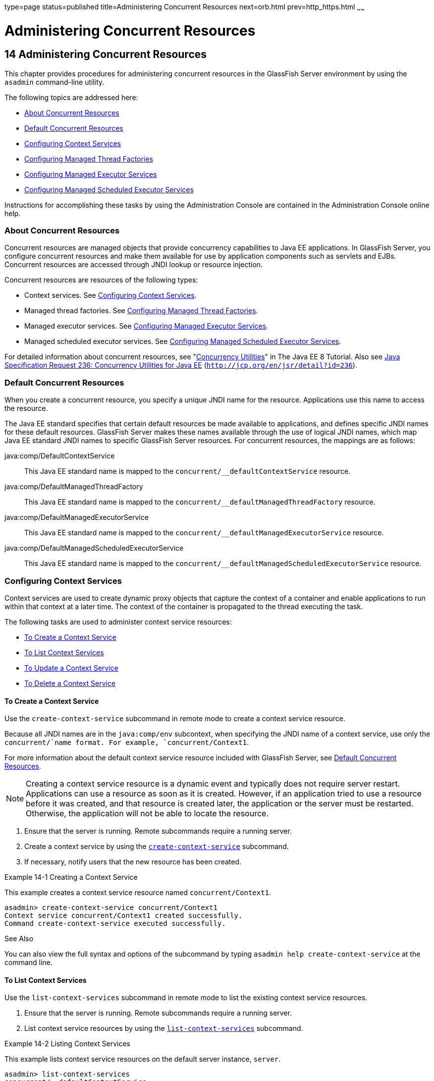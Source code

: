type=page
status=published
title=Administering Concurrent Resources
next=orb.html
prev=http_https.html
~~~~~~

Administering Concurrent Resources
==================================

[[GSADG1108]][[sthref73]]


[[administering-concurrent-resources]]
14 Administering Concurrent Resources
-------------------------------------

This chapter provides procedures for administering concurrent resources
in the GlassFish Server environment by using the `asadmin` command-line
utility.

The following topics are addressed here:

* link:#DAFGCCDI[About Concurrent Resources]
* link:#DAFFGDCD[Default Concurrent Resources]
* link:#DAFFCEEA[Configuring Context Services]
* link:#DAFBAAIJ[Configuring Managed Thread Factories]
* link:#DAFBHEDI[Configuring Managed Executor Services]
* link:#DAFHJHCF[Configuring Managed Scheduled Executor Services]

Instructions for accomplishing these tasks by using the Administration
Console are contained in the Administration Console online help.

[[DAFGCCDI]][[GSADG1109]][[about-concurrent-resources]]

About Concurrent Resources
~~~~~~~~~~~~~~~~~~~~~~~~~~

Concurrent resources are managed objects that provide concurrency
capabilities to Java EE applications. In GlassFish Server, you configure
concurrent resources and make them available for use by application
components such as servlets and EJBs. Concurrent resources are accessed
through JNDI lookup or resource injection.

Concurrent resources are resources of the following types:

* Context services. See link:#DAFFCEEA[Configuring Context Services].
* Managed thread factories. See link:#DAFBAAIJ[Configuring Managed
Thread Factories].
* Managed executor services. See link:#DAFBHEDI[Configuring Managed
Executor Services].
* Managed scheduled executor services. See link:#DAFHJHCF[Configuring
Managed Scheduled Executor Services].

For detailed information about concurrent resources, see
"https://javaee.github.io/tutorial/concurrency-utilities.html[Concurrency
Utilities]" in The Java EE 8 Tutorial. Also see
http://jcp.org/en/jsr/detail?id=236[Java Specification Request 236:
Concurrency Utilities for Java EE]
(`http://jcp.org/en/jsr/detail?id=236`).

[[DAFFGDCD]][[GSADG1110]][[default-concurrent-resources]]

Default Concurrent Resources
~~~~~~~~~~~~~~~~~~~~~~~~~~~~

When you create a concurrent resource, you specify a unique JNDI name
for the resource. Applications use this name to access the resource.

The Java EE standard specifies that certain default resources be made
available to applications, and defines specific JNDI names for these
default resources. GlassFish Server makes these names available through
the use of logical JNDI names, which map Java EE standard JNDI names to
specific GlassFish Server resources. For concurrent resources, the
mappings are as follows:

java:comp/DefaultContextService::
  This Java EE standard name is mapped to the
  `concurrent/__defaultContextService` resource.
java:comp/DefaultManagedThreadFactory::
  This Java EE standard name is mapped to the
  `concurrent/__defaultManagedThreadFactory` resource.
java:comp/DefaultManagedExecutorService::
  This Java EE standard name is mapped to the
  `concurrent/__defaultManagedExecutorService` resource.
java:comp/DefaultManagedScheduledExecutorService::
  This Java EE standard name is mapped to the
  `concurrent/__defaultManagedScheduledExecutorService` resource.

[[DAFFCEEA]][[GSADG1111]][[configuring-context-services]]

Configuring Context Services
~~~~~~~~~~~~~~~~~~~~~~~~~~~~

Context services are used to create dynamic proxy objects that capture
the context of a container and enable applications to run within that
context at a later time. The context of the container is propagated to
the thread executing the task.

The following tasks are used to administer context service resources:

* link:#DAFJACDI[To Create a Context Service]
* link:#DAFDCFCB[To List Context Services]
* link:#DAFBFICB[To Update a Context Service]
* link:#DAFGGGEC[To Delete a Context Service]

[[DAFJACDI]][[GSADG1112]][[to-create-a-context-service]]

To Create a Context Service
^^^^^^^^^^^^^^^^^^^^^^^^^^^

Use the `create-context-service` subcommand in remote mode to create a
context service resource.

Because all JNDI names are in the `java:comp/env` subcontext, when
specifying the JNDI name of a context service, use only the
`concurrent/`name format. For example, `concurrent/Context1`.

For more information about the default context service resource included
with GlassFish Server, see link:#DAFFGDCD[Default Concurrent Resources].


[NOTE]
====
Creating a context service resource is a dynamic event and typically
does not require server restart. Applications can use a resource as soon
as it is created. However, if an application tried to use a resource
before it was created, and that resource is created later, the
application or the server must be restarted. Otherwise, the application
will not be able to locate the resource.
====


1. Ensure that the server is running. Remote subcommands require a running server.
2. Create a context service by using the
link:../reference-manual/create-jdbc-resource.html#GSRFM00037[`create-context-service`] subcommand.
3. If necessary, notify users that the new resource has been created.

[[GSADG1113]][[sthref74]]
Example 14-1 Creating a Context Service

This example creates a context service resource named
`concurrent/Context1`.

[source]
----
asadmin> create-context-service concurrent/Context1
Context service concurrent/Context1 created successfully.
Command create-context-service executed successfully.
----

[[GSADG1114]]

See Also

You can also view the full syntax and options of the subcommand by
typing `asadmin help create-context-service` at the command line.

[[DAFDCFCB]][[GSADG1115]][[to-list-context-services]]

To List Context Services
^^^^^^^^^^^^^^^^^^^^^^^^

Use the `list-context-services` subcommand in remote mode to list the
existing context service resources.

1. Ensure that the server is running. Remote subcommands require a running server.
2. List context service resources by using the
link:../reference-manual/list-jdbc-resources.html#GSRFM00174[`list-context-services`] subcommand.

[[GSADG1116]][[sthref75]]
Example 14-2 Listing Context Services

This example lists context service resources on the default server
instance, `server`.

[source]
----
asadmin> list-context-services
concurrent/__defaultContextService
concurrent/Context1
concurrent/Context2
Command list-context-services executed successfully.
----

[[GSADG1117]]

See Also

You can also view the full syntax and options of the subcommand by
typing `asadmin help list-context-services` at the command line.

[[DAFBFICB]][[GSADG1118]][[to-update-a-context-service]]

To Update a Context Service
^^^^^^^^^^^^^^^^^^^^^^^^^^^

You can change all of the settings for an existing context service
resource except its JNDI name. Use the `get` and `set` subcommands to
view and change the values of the context service attributes.


[NOTE]
====
When a resource is updated, the existing resource is shut down and
recreated. If an application used the resource prior to the update, the
application or the server must be restarted.
====


1. Ensure that the server is running. Remote subcommands require a running server.
2. List the context service resources by using the
link:../reference-manual/list-jdbc-connection-pools.html#GSRFM00173[`list-context-services`] subcommand.
3. View the attributes of a specific context service by using the `get` subcommand.
For example:
+
[source]
----
asadmin> get resources.context-service.concurrent/Context1.*
----
4. Set an attribute of the context service by using the `set` subcommand.
For example:
+
[source]
----
asadmin> set resources.context-service.concurrent/Context1.deployment-order=120
----

[[DAFGGGEC]][[GSADG1119]][[to-delete-a-context-service]]

To Delete a Context Service
^^^^^^^^^^^^^^^^^^^^^^^^^^^

Use the `delete-context-service` subcommand in remote mode to delete an
existing context service. Deleting a context service is a dynamic event
and does not require server restart.

Before deleting a context service resource, all associations to the
resource must be removed.

1. Ensure that the server is running. Remote subcommands require a running server.
2. List the context service resources by using the
link:../reference-manual/list-jdbc-connection-pools.html#GSRFM00173[`list-context-services`] subcommand.
3. If necessary, notify users that the context service is being deleted.
4. Delete the context service by using the
link:../reference-manual/delete-jdbc-connection-pool.html#GSRFM00088[`delete-context-service`] subcommand.

[[GSADG1120]][[sthref76]]
Example 14-3 Deleting a Context Service

This example deletes the context service resource named
`concurrent/Context1`.

[source]
----
asadmin> delete-context-service concurrent/Context1
Context service concurrent/Context1 deleted successfully.
Command delete-context-service executed successfully.
----

[[GSADG1121]]

See Also

You can also view the full syntax and options of the subcommand by
typing `asadmin help delete-context-service` at the command line.

[[DAFBAAIJ]][[GSADG1122]][[configuring-managed-thread-factories]]

Configuring Managed Thread Factories
~~~~~~~~~~~~~~~~~~~~~~~~~~~~~~~~~~~~

Managed thread factories are used by applications to create managed
threads on demand. The threads are started and managed by the container.
The context of the container is propagated to the thread executing the
task.

The following tasks are used to administer managed thread factory
resources:

* link:#DAFGFAEI[To Create a Managed Thread Factory]
* link:#DAFDGEGE[To List Managed Thread Factories]
* link:#DAFDIJIH[To Update a Managed Thread Factory]
* link:#DAFCEDEI[To Delete a Managed Thread Factory]

[[DAFGFAEI]][[GSADG1123]][[to-create-a-managed-thread-factory]]

To Create a Managed Thread Factory
^^^^^^^^^^^^^^^^^^^^^^^^^^^^^^^^^^

Use the `create-managed-thread-factory` subcommand in remote mode to
create a managed thread factory resource.

Because all JNDI names are in the `java:comp/env` subcontext, when
specifying the JNDI name of a managed thread factory, use only the
`concurrent/`name format. For example, `concurrent/Factory1`.

For more information about the default managed thread factory resource
included with GlassFish Server, see link:#DAFFGDCD[Default Concurrent
Resources].


[NOTE]
====
Creating a managed thread factory resource is a dynamic event and
typically does not require server restart. Applications can use a
resource as soon as it is created. However, if an application tried to
use a resource before it was created, and that resource is created
later, the application or the server must be restarted. Otherwise, the
application will not be able to locate the resource.
====


1. Ensure that the server is running. Remote subcommands require a running server.
2. Create a managed thread factory by using the
link:../reference-manual/create-jdbc-resource.html#GSRFM00037[`create-managed-thread-factory`] subcommand.
3. If necessary, notify users that the new resource has been created.

[[GSADG1124]][[sthref77]]
Example 14-4 Creating a Managed Thread Factory

This example creates a managed thread factory resource named
`concurrent/Factory1`.

[source]
----
asadmin> create-managed-thread-factory concurrent/Factory1
Managed thread factory concurrent/Factory1 created successfully.
Command create-managed-thread-factory executed successfully.
----

[[GSADG1125]]

See Also

You can also view the full syntax and options of the subcommand by
typing `asadmin help create-managed-thread-factory` at the command line.

[[DAFDGEGE]][[GSADG1126]][[to-list-managed-thread-factories]]

To List Managed Thread Factories
^^^^^^^^^^^^^^^^^^^^^^^^^^^^^^^^

Use the `list-managed-thread-factories` subcommand in remote mode to
list the existing managed thread factory resources.

1. Ensure that the server is running. Remote subcommands require a running server.
2. List managed thread factory resources by using the
link:../reference-manual/list-jdbc-resources.html#GSRFM00174[`list-managed-thread-factories`] subcommand.

[[GSADG1127]][[sthref78]]
Example 14-5 Listing Managed Thread Factories

This example lists managed thread factory resources on the default
server instance, `server`.

[source]
----
asadmin> list-managed-thread-factories
concurrent/__defaultManagedThreadFactory
concurrent/Factory1
concurrent/Factory2
Command list-managed-thread-factories executed successfully.
----

[[GSADG1128]]

See Also

You can also view the full syntax and options of the subcommand by
typing `asadmin help list-managed-thread-factories` at the command line.

[[DAFDIJIH]][[GSADG1129]][[to-update-a-managed-thread-factory]]

To Update a Managed Thread Factory
^^^^^^^^^^^^^^^^^^^^^^^^^^^^^^^^^^

You can change all of the settings for an existing managed thread
factory resource except its JNDI name. Use the `get` and `set`
subcommands to view and change the values of the managed thread factory
attributes.


[NOTE]
====
When a resource is updated, the existing resource is shut down and
recreated. If applications used the resource prior to the update, the
application or the server must be restarted.
====


1. Ensure that the server is running. Remote subcommands require a running server.
2. List the managed thread factory resources by using the
link:../reference-manual/list-jdbc-connection-pools.html#GSRFM00173[`list-managed-thread-factories`] subcommand.
3. View the attributes of a managed thread factory by using the `get` subcommand.
For example:
+
[source]
----
asadmin> get resources.managed-thread-factory.concurrent/Factory1.*
----
4. Set an attribute of the managed thread factory by using the `set` subcommand.
For example:
+
[source]
----
asadmin> set resources.managed-thread-factory.concurrent/Factory1.deployment-order=120
----

[[DAFCEDEI]][[GSADG1130]][[to-delete-a-managed-thread-factory]]

To Delete a Managed Thread Factory
^^^^^^^^^^^^^^^^^^^^^^^^^^^^^^^^^^

Use the `delete-managed-thread-factory` subcommand in remote mode to
delete an existing managed thread factory. Deleting a managed thread
factory is a dynamic event and does not require server restart.

Before deleting a managed thread factory resource, all associations to
the resource must be removed.

1. Ensure that the server is running. Remote subcommands require a running server.
2. List the managed thread factory resources by using the
link:../reference-manual/list-jdbc-connection-pools.html#GSRFM00173[`list-managed-thread-factories`] subcommand.
3. If necessary, notify users that the managed thread factory is being deleted.
4. Delete the managed thread factory by using the
link:../reference-manual/delete-jdbc-connection-pool.html#GSRFM00088[`delete-managed-thread-factory`] subcommand.

[[GSADG1131]][[sthref79]]
Example 14-6 Deleting a Managed Thread Factory

This example deletes the managed thread factory resource named
`concurrent/Factory1`.

[source]
----
asadmin> delete-managed-thread-factory concurrent/Factory1
Managed thread factory concurrent/Factory1 deleted successfully.
Command delete-managed-thread-factory executed successfully.
----

[[GSADG1132]]

See Also

You can also view the full syntax and options of the subcommand by
typing `asadmin help delete-managed-thread-factory` at the command line.

[[DAFBHEDI]][[GSADG1133]][[configuring-managed-executor-services]]

Configuring Managed Executor Services
~~~~~~~~~~~~~~~~~~~~~~~~~~~~~~~~~~~~~

Managed executor services are used by applications to execute submitted
tasks asynchronously. Tasks are executed on threads that are started and
managed by the container. The context of the container is propagated to
the thread executing the task.

The following tasks are used to administer managed executor service
resources:

* link:#DAFJIEGA[To Create a Managed Executor Service]
* link:#DAFIJDAE[To List Managed Executor Services]
* link:#DAFICEJF[To Update a Managed Executor Service]
* link:#DAFDAGAD[To Delete a Managed Executor Service]

[[DAFJIEGA]][[GSADG1134]][[to-create-a-managed-executor-service]]

To Create a Managed Executor Service
^^^^^^^^^^^^^^^^^^^^^^^^^^^^^^^^^^^^

Use the `create-managed-executor-service` subcommand in remote mode to
create a managed executor service resource.

Because all JNDI names are in the `java:comp/env` subcontext, when
specifying the JNDI name of a managed executor service, use only the
`concurrent/`name format. For example, `concurrent/Executor1`.

For more information about the default managed executor service resource
included with GlassFish Server, see link:#DAFFGDCD[Default Concurrent
Resources].


[NOTE]
====
Creating a managed executor service resource is a dynamic event and
typically does not require server restart. Applications can use a
resource as soon as it is created. However, if an application tried to
use a resource before it was created, and that resource is created
later, the application or the server must be restarted. Otherwise, the
application will not be able to locate the resource.
====


1. Ensure that the server is running. Remote subcommands require a running server.
2. Create a managed executor service by using the
link:../reference-manual/create-jdbc-resource.html#GSRFM00037[`create-managed-executor-service`] subcommand.
3. If necessary, notify users that the new resource has been created.

[[GSADG1135]][[sthref80]]
Example 14-7 Creating a Managed Executor Service

This example creates a managed executor service resource named
`concurrent/Executor1`.

[source]
----
asadmin> create-managed-executor-service concurrent/Executor1
Managed executor service concurrent/Executor1 created successfully.
Command create-managed-executor-service executed successfully.
----

[[GSADG1136]]

See Also

You can also view the full syntax and options of the subcommand by
typing `asadmin help create-managed-executor-service` at the command
line.

[[DAFIJDAE]][[GSADG1137]][[to-list-managed-executor-services]]

To List Managed Executor Services
^^^^^^^^^^^^^^^^^^^^^^^^^^^^^^^^^

Use the `list-managed-executor-services` subcommand in remote mode to
list the existing managed executor service resources.

1. Ensure that the server is running. Remote subcommands require a running server.
2. List managed executor service resources by using the
link:../reference-manual/list-jdbc-resources.html#GSRFM00174[`list-managed-executor-services`] subcommand.

[[GSADG1138]][[sthref81]]
Example 14-8 Listing Managed Executor Services

This example lists managed executor service resources on the default
server instance, `server`.

[source]
----
asadmin> list-managed-executor-services
concurrent/__defaultManagedExecutorService
concurrent/Executor1
concurrent/Executor2
Command list-managed-executor-services executed successfully.
----

[[GSADG1139]]

See Also

You can also view the full syntax and options of the subcommand by
typing `asadmin help list-managed-executor-services` at the command
line.

[[DAFICEJF]][[GSADG1140]][[to-update-a-managed-executor-service]]

To Update a Managed Executor Service
^^^^^^^^^^^^^^^^^^^^^^^^^^^^^^^^^^^^

You can change all of the settings for an existing managed executor
service resource except its JNDI name. Use the `get` and `set`
subcommands to view and change the values of the managed executor
service attributes.


[NOTE]
====
When a resource is updated, the existing resource is shut down and
recreated. If applications used the resource prior to the update, the
application or the server must be restarted.
====


1. Ensure that the server is running. Remote subcommands require a running server.
2. List the managed executor service resources by using the
link:../reference-manual/list-jdbc-connection-pools.html#GSRFM00173[`list-managed-executor-services`] subcommand.
3. View the attributes of a managed executor service by using the `get` subcommand.
For example:
+
[source]
----
asadmin> get resources.managed-executor-service.concurrent/Executor1.*
----
4. Set an attribute of the managed executor service by using the `set`
subcommand. For example:
+
[source]
----
asadmin> set resources.managed-executor-service.concurrent/Executor1.deployment-order=120
----

[[DAFDAGAD]][[GSADG1141]][[to-delete-a-managed-executor-service]]

To Delete a Managed Executor Service
^^^^^^^^^^^^^^^^^^^^^^^^^^^^^^^^^^^^

Use the `delete-managed-executor-service` subcommand in remote mode to
delete an existing managed executor service. Deleting a managed executor
service is a dynamic event and does not require server restart.

Before deleting a managed executor service resource, all associations to
the resource must be removed.

1. Ensure that the server is running. Remote subcommands require a running server.
2. List the managed executor service resources by using the
link:../reference-manual/list-jdbc-connection-pools.html#GSRFM00173[`list-managed-executor-services`] subcommand.
3. If necessary, notify users that the managed executor service is being deleted.
4. Delete the managed executor service by using the
link:../reference-manual/delete-jdbc-connection-pool.html#GSRFM00088[`delete-managed-executor-service`] subcommand.

[[GSADG1142]][[sthref82]]
Example 14-9 Deleting a Managed Executor Service

This example deletes the managed executor service resource named
`concurrent/Executor1`.

[source]
----
asadmin> delete-managed-executor-service concurrent/Executor1
Managed executor service concurrent/Executor1 deleted successfully.
Command delete-managed-executor-service executed successfully.
----

[[GSADG1143]]

See Also

You can also view the full syntax and options of the subcommand by
typing `asadmin help delete-managed-executor-service` at the command
line.

[[DAFHJHCF]][[GSADG1144]][[configuring-managed-scheduled-executor-services]]

Configuring Managed Scheduled Executor Services
~~~~~~~~~~~~~~~~~~~~~~~~~~~~~~~~~~~~~~~~~~~~~~~

Managed scheduled executor services are used by applications to execute
submitted tasks asynchronously at specific times. Tasks are executed on
threads that are started and managed by the container. The context of
the container is propagated to the thread executing the task.

The following tasks are used to administer managed scheduled executor
service resources:

* link:#DAFFGDGG[To Create a Managed Scheduled Executor Service]
* link:#DAFJBADD[To List Managed Scheduled Executor Services]
* link:#DAFGEBEI[To Update a Managed Scheduled Executor Service]
* link:#DAFEBEGC[To Delete a Managed Scheduled Executor Service]

[[DAFFGDGG]][[GSADG1145]][[to-create-a-managed-scheduled-executor-service]]

To Create a Managed Scheduled Executor Service
^^^^^^^^^^^^^^^^^^^^^^^^^^^^^^^^^^^^^^^^^^^^^^

Use the `create-managed-scheduled-executor-service` subcommand in remote
mode to create a managed scheduled executor service resource.

Because all JNDI names are in the `java:comp/env` subcontext, when
specifying the JNDI name of a managed scheduled executor service, use
only the `concurrent/`name format. For example,
`concurrent/ScheduledExecutor1`.

For more information about the default managed scheduled executor
service resource included with GlassFish Server, see
link:#DAFFGDCD[Default Concurrent Resources].


[NOTE]
=======================================================================
Creating a managed scheduled executor service resource is a dynamic
event and typically does not require server restart. Applications can
use a resource as soon as it is created. However, if an application
tried to use a resource before it was created, and that resource is
created later, the application or the server must be restarted.
Otherwise, the application will not be able to locate the resource.
=======================================================================


1. Ensure that the server is running. Remote subcommands require a running server.
2. Create a managed scheduled executor service by using the
link:../reference-manual/create-jdbc-resource.html#GSRFM00037[`create-managed-scheduled-executor-service`] subcommand.
3. If necessary, notify users that the new resource has been created.

[[GSADG1146]][[sthref83]]
Example 14-10 Creating a Managed Scheduled Executor Service

This example creates a managed scheduled executor service resource named
`concurrent/ScheduledExecutor1`.

[source]
----
asadmin> create-managed-scheduled-executor-service concurrent/ScheduledExecutor1
Managed scheduled executor service concurrent/ScheduledExecutor1 created successfully.
Command create-managed-scheduled-executor-service executed successfully.
----

[[GSADG1147]]

See Also

You can also view the full syntax and options of the subcommand by
typing `asadmin help create-managed-scheduled-executor-service` at the
command line.

[[DAFJBADD]][[GSADG1148]][[to-list-managed-scheduled-executor-services]]

To List Managed Scheduled Executor Services
^^^^^^^^^^^^^^^^^^^^^^^^^^^^^^^^^^^^^^^^^^^

Use the `list-managed-scheduled-executor-services` subcommand in remote
mode to list the existing managed scheduled executor service resources.

1. Ensure that the server is running. Remote subcommands require a running server.
2. List managed scheduled executor service resources by using the
link:../reference-manual/list-jdbc-resources.html#GSRFM00174[`list-managed-scheduled-executor-services`] subcommand.

[[GSADG1149]][[sthref84]]
Example 14-11 Listing Managed Scheduled Executor Services

This example lists managed scheduled executor service resources on the
default server instance, `server`.

[source]
----
asadmin> list-managed-scheduled-executor-services
concurrent/__defaultManagedScheduledExecutorService
concurrent/ScheduledExecutor1
concurrent/ScheduledExecutor2
Command list-managed-scheduled-executor-services executed successfully.
----

[[GSADG1150]]

See Also

You can also view the full syntax and options of the subcommand by
typing `asadmin help list-managed-scheduled-executor-services` at the
command line.

[[DAFGEBEI]][[GSADG1151]][[to-update-a-managed-scheduled-executor-service]]

To Update a Managed Scheduled Executor Service
^^^^^^^^^^^^^^^^^^^^^^^^^^^^^^^^^^^^^^^^^^^^^^

You can change all of the settings for an existing managed scheduled
executor service resource except its JNDI name. Use the `get` and `set`
subcommands to view and change the values of the managed scheduled
executor service attributes.

[NOTE]
=======================================================================
When a resource is updated, the existing resource is shut down and
recreated. If applications used the resource prior to the update, the
application or the server must be restarted.
=======================================================================


1. Ensure that the server is running. Remote subcommands require a running server.
2. List the managed scheduled executor service resources by using the
link:../reference-manual/list-jdbc-connection-pools.html#GSRFM00173[`list-managed-scheduled-executor-services`] subcommand.
3. View the attributes of a managed scheduled executor service by using the `get` subcommand.
For example:
+
[source]
----
asadmin> get resources.managed-scheduled-executor-service.concurrent/ScheduledExecutor1.*
----
4. Set an attribute of the managed scheduled executor service by using
the `set` subcommand. For example:
+
[source]
----
asadmin> set resources.managed-scheduled-executor-service.concurrent/ScheduledExecutor1.deployment-order=120
----

[[DAFEBEGC]][[GSADG1152]][[to-delete-a-managed-scheduled-executor-service]]

To Delete a Managed Scheduled Executor Service
^^^^^^^^^^^^^^^^^^^^^^^^^^^^^^^^^^^^^^^^^^^^^^

Use the `delete-managed-scheduled-executor-service` subcommand in remote
mode to delete an existing managed scheduled executor service. Deleting
a managed scheduled executor service is a dynamic event and does not
require server restart.

Before deleting a managed scheduled executor service resource, all
associations to the resource must be removed.

1. Ensure that the server is running. Remote subcommands require a running server.
2. List the managed scheduled executor service resources by using the
link:../reference-manual/list-jdbc-connection-pools.html#GSRFM00173[`list-managed-scheduled-executor-service`] subcommand.
3. If necessary, notify users that the managed scheduled executor service is being deleted.
4. Delete the managed scheduled executor service by using the
link:../reference-manual/delete-jdbc-connection-pool.html#GSRFM00088[`delete-managed-scheduled-executor-service`] subcommand.

[[GSADG1153]][[sthref85]]
Example 14-12 Deleting a Managed Scheduled Executor Service

This example deletes the managed scheduled executor service resource
named `concurrent/ScheduledExecutor1`.

[source]
----
asadmin> delete-managed-scheduled-executor-service concurrent/ScheduledExecutor1
Managed scheduled executor service concurrent/ScheduledExecutor1 deleted successfully.
Command delete-managed-scheduled-executor-service executed successfully.
----

[[GSADG1154]]

See Also

You can also view the full syntax and options of the subcommand by
typing `asadmin help delete-managed-scheduled-executor-service` at the
command line.


